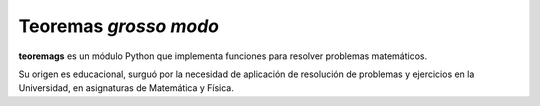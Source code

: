 ----------------------
Teoremas *grosso modo*
----------------------

**teoremags** es un módulo Python que implementa funciones para resolver
problemas matemáticos.

Su origen es educacional, surguó por la necesidad de aplicación de resolución
de problemas y ejercicios en la Universidad, en asignaturas de Matemática y
Física.
